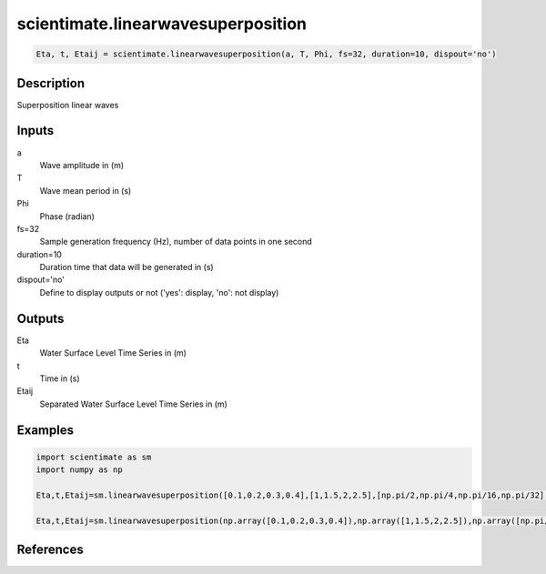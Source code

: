 .. ++++++++++++++++++++++++++++++++YA LATIF++++++++++++++++++++++++++++++++++
.. +                                                                        +
.. + ScientiMate                                                            +
.. + Earth-Science Data Analysis Library                                    +
.. +                                                                        +
.. + Developed by: Arash Karimpour                                          +
.. + Contact     : www.arashkarimpour.com                                   +
.. + Developed/Updated (yyyy-mm-dd): 2017-01-01                             +
.. +                                                                        +
.. ++++++++++++++++++++++++++++++++++++++++++++++++++++++++++++++++++++++++++

scientimate.linearwavesuperposition
===================================

.. code:: python

    Eta, t, Etaij = scientimate.linearwavesuperposition(a, T, Phi, fs=32, duration=10, dispout='no')

Description
-----------

Superposition linear waves

Inputs
------

a
    Wave amplitude in (m)
T
    Wave mean period in (s)
Phi
    Phase (radian)
fs=32
    Sample generation frequency (Hz), number of data points in one second
duration=10
    Duration time that data will be generated in (s)
dispout='no'
    Define to display outputs or not ('yes': display, 'no': not display)

Outputs
-------

Eta
    Water Surface Level Time Series in (m)
t
    Time in (s)
Etaij
    Separated Water Surface Level Time Series in (m)

Examples
--------

.. code:: python

    import scientimate as sm
    import numpy as np

    Eta,t,Etaij=sm.linearwavesuperposition([0.1,0.2,0.3,0.4],[1,1.5,2,2.5],[np.pi/2,np.pi/4,np.pi/16,np.pi/32],32,10,'yes')

    Eta,t,Etaij=sm.linearwavesuperposition(np.array([0.1,0.2,0.3,0.4]),np.array([1,1.5,2,2.5]),np.array([np.pi/2,np.pi/4,np.pi/16,np.pi/32]),32,10,'yes')

References
----------


.. License & Disclaimer
.. --------------------
..
.. Copyright (c) 2020 Arash Karimpour
..
.. http://www.arashkarimpour.com
..
.. THE SOFTWARE IS PROVIDED "AS IS", WITHOUT WARRANTY OF ANY KIND, EXPRESS OR
.. IMPLIED, INCLUDING BUT NOT LIMITED TO THE WARRANTIES OF MERCHANTABILITY,
.. FITNESS FOR A PARTICULAR PURPOSE AND NONINFRINGEMENT. IN NO EVENT SHALL THE
.. AUTHORS OR COPYRIGHT HOLDERS BE LIABLE FOR ANY CLAIM, DAMAGES OR OTHER
.. LIABILITY, WHETHER IN AN ACTION OF CONTRACT, TORT OR OTHERWISE, ARISING FROM,
.. OUT OF OR IN CONNECTION WITH THE SOFTWARE OR THE USE OR OTHER DEALINGS IN THE
.. SOFTWARE.
